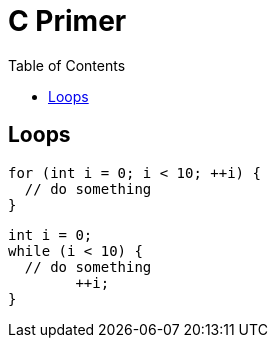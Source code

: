 = C Primer
:toc:
:toc-placement!:

toc::[]

[[loops]]
Loops
-----

....
for (int i = 0; i < 10; ++i) {
  // do something
}
....

....
int i = 0;
while (i < 10) {
  // do something
	++i;
}
....
